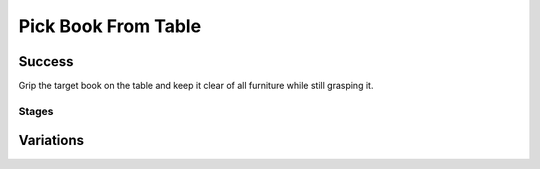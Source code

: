 Pick Book From Table
=================

Success
-----------
Grip the target book on the table and keep it clear of all furniture while still grasping it.

Stages
~~~~~~~~~~~

.. glossary::
    Stage 1
        Book is being touched or held

    Stage 2
        Complete success

Variations
------------

.. glossary::

    Static
        .. image:: /_static/env_images/pick_single_book.png
            :height: 200
        Tray appears in the same spot with the same orientation every time.

    Position Randomization
        .. image:: /_static/env_images/pick_single_book_p.png
            :height: 200
        Position of the book will vary by up to 0.1m in the X-direction and up to 0.25m in the Y-direction.

    Orientation Randomization
        .. image:: /_static/env_images/pick_single_book_o.png
            :height: 200
        Orientation of the book will vary by up to 180 degrees in either direction about the Z-axis.

    Position and Orientation Randomization
        .. image:: /_static/env_images/pick_single_book_p_o.png
            :height: 200
        Position and orientation will both vary as specified above.